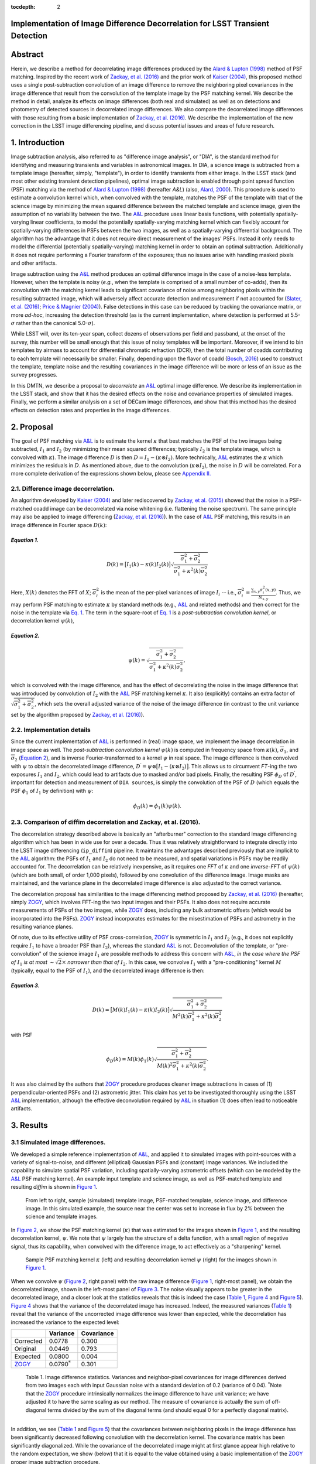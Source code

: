 :tocdepth: 2
Implementation of Image Difference Decorrelation for LSST Transient Detection
=============================================================================

.. raw:: html

   <script type="text/javascript" src="http://cdn.mathjax.org/mathjax/latest/MathJax.js?config=default"></script>

Abstract
========

Herein, we describe a method for decorrelating image differences
produced by the `Alard & Lupton
(1998) <http://adsabs.harvard.edu/abs/1998ApJ...503..325A>`__ method of
PSF matching. Inspired by the recent work of `Zackay, et al.
(2016) <https://arxiv.org/abs/1601.02655>`__ and the prior work of
`Kaiser (2004) <#references>`__, this proposed method uses a single
post-subtraction convolution of an image difference to remove the
neighboring pixel covariances in the image difference that result from
the convolution of the template image by the PSF matching kernel. We
describe the method in detail, analyze its effects on image differences
(both real and simulated) as well as on detections and photometry of
detected sources in decorrelated image differences. We also compare the
decorrelated image differences with those resulting from a basic
implementation of `Zackay, et al.
(2016) <https://arxiv.org/abs/1601.02655>`__. We describe the
implementation of the new correction in the LSST image differencing
pipeline, and discuss potential issues and areas of future research.

1. Introduction
===============

Image subtraction analysis, also referred to as "difference image
analysis", or "DIA", is the standard method for identifying and
measuring transients and variables in astronomical images. In DIA, a
science image is subtracted from a template image (hereafter, simply,
"template"), in order to identify transients from either image. In the
LSST stack (and most other existing transient detection pipelines),
optimal image subtraction is enabled through point spread function (PSF)
matching via the method of `Alard & Lupton
(1998) <http://adsabs.harvard.edu/abs/1998ApJ...503..325A>`__ (hereafter
*A&L*) (also, `Alard,
2000 <http://aas.aanda.org/articles/aas/pdf/2000/11/ds8706.pdf%5D>`__).
This procedure is used to estimate a convolution kernel which, when
convolved with the template, matches the PSF of the template with that
of the science image by minimizing the mean squared difference between
the matched template and science image, given the assumption of no
variability between the two. The
`A&L <http://adsabs.harvard.edu/abs/1998ApJ...503..325A>`__ procedure
uses linear basis functions, with potentially spatially-varying linear
coefficients, to model the potentially spatially-varying matching kernel
which can flexibly account for spatially-varying differences in PSFs
between the two images, as well as a spatially-varying differential
background. The algorithm has the advantage that it does not require
direct measurement of the images' PSFs. Instead it only needs to model
the differential (potentially spatially-varying) matching kernel in
order to obtain an optimal subtraction. Additionally it does not require
performing a Fourier transform of the exposures; thus no issues arise
with handling masked pixels and other artifacts.

Image subtraction using the
`A&L <http://adsabs.harvard.edu/abs/1998ApJ...503..325A>`__ method
produces an optimal difference image in the case of a noise-less
template. However, when the template is noisy (*e.g.*, when the template
is comprised of a small number of co-adds), then its convolution with
the matching kernel leads to significant covariance of noise among
neighboring pixels within the resulting subtracted image, which will
adversely affect accurate detection and measurement if not accounted for
(`Slater, et al. (2016) <http://dmtn-006.lsst.io>`__; `Price & Magnier
(2004) <#references>`__). False detections in this case can be reduced
by tracking the covariance matrix, or more *ad-hoc*, increasing the
detection threshold (as is the current implementation, where detection
is performed at 5.5-\ :math:`\sigma` rather than the canonical
5.0-\ :math:`\sigma`).

While LSST will, over its ten-year span, collect dozens of observations
per field and passband, at the onset of the survey, this number will be
small enough that this issue of noisy templates will be important.
Moreover, if we intend to bin templates by airmass to account for
differential chromatic refraction (DCR), then the total number of coadds
contributing to each template will necessarily be smaller. Finally,
depending upon the flavor of coadd (`Bosch,
2016 <http://dmtn-015.lsst.io>`__) used to construct the template,
template noise and the resulting covariances in the image difference
will be more or less of an issue as the survey progresses.

In this DMTN, we describe a proposal to *decorrelate* an
`A&L <http://adsabs.harvard.edu/abs/1998ApJ...503..325A>`__ optimal
image difference. We describe its implementation in the LSST stack, and
show that it has the desired effects on the noise and covariance
properties of simulated images. Finally, we perform a similar analysis
on a set of DECam image differences, and show that this method has the
desired effects on detection rates and properties in the image
differences.

2. Proposal
===========

The goal of PSF matching via
`A&L <http://adsabs.harvard.edu/abs/1998ApJ...503..325A>`__ is to
estimate the kernel :math:`\kappa` that best matches the PSF of the two
images being subtracted, :math:`I_1` and :math:`I_2` (by minimizing
their mean squared differences; typically :math:`I_2` is the template
image, which is convolved with :math:`\kappa`). The image difference
:math:`D` is then :math:`D = I_1 - (\kappa \otimes I_2)`. More
technically, `A&L <http://adsabs.harvard.edu/abs/1998ApJ...503..325A>`__
estimates the :math:`\kappa` which minimizes the residuals in :math:`D`.
As mentioned above, due to the convolution (:math:`\kappa \otimes I_2`),
the noise in :math:`D` will be correlated. For a more complete
derivation of the expressions shown below, please see `Appendix
II. <#b-appendix-ii-derivation>`__

2.1. Difference image decorrelation.
------------------------------------

An algorithm developed by `Kaiser (2004) <#references>`__ and later
rediscovered by `Zackay, et al.
(2015) <http://arxiv.org/abs/1512.06879>`__ showed that the noise in a
PSF-matched coadd image can be decorrelated via noise whitening (i.e.
flattening the noise spectrum). The same principle may also be applied
to image differencing (`Zackay, et al.
(2016) <https://arxiv.org/abs/1601.02655>`__). In the case of
`A&L <http://adsabs.harvard.edu/abs/1998ApJ...503..325A>`__ PSF
matching, this results in an image difference in Fourier space
:math:`D(k)`:

*Equation 1.*
~~~~~~~~~~~~~

.. math::


   D(k) = \big[ I_1(k) - \kappa(k) I_2(k) \big] \sqrt{ \frac{ \overline{\sigma}_1^2 + \overline{\sigma}_2^2}{ \overline{\sigma}_1^2 + \kappa^2(k) \overline{\sigma}_2^2}}

Here, :math:`X(k)` denotes the FFT of :math:`X`;
:math:`\overline{\sigma}_i^2` is the mean of the per-pixel variances of
image :math:`I_i` -- i.e.,
:math:`\overline{\sigma}_i^2 = \frac{\sum_{x,y} \sigma_i^2(x,y)}{N_{x,y}}`.
Thus, we may perform PSF matching to estimate :math:`\kappa` by standard
methods (e.g.,
`A&L <http://adsabs.harvard.edu/abs/1998ApJ...503..325A>`__ and related
methods) and then correct for the noise in the template via `Eq.
1 <#equation-1>`__. The term in the square-root of `Eq.
1 <#equation-1>`__ is a *post-subtraction convolution kernel*, or
decorrelation kernel :math:`\psi(k)`,

*Equation 2.*
~~~~~~~~~~~~~

.. math::


   \psi(k) = \sqrt{ \frac{ \overline{\sigma}_1^2 + \overline{\sigma}_2^2}{ \overline{\sigma}_1^2 + \kappa^2(k) \overline{\sigma}_2^2}},

which is convolved with the image difference, and has the effect of
decorrelating the noise in the image difference that was introduced by
convolution of :math:`I_2` with the
`A&L <http://adsabs.harvard.edu/abs/1998ApJ...503..325A>`__ PSF matching
kernel :math:`\kappa`. It also (explicitly) contains an extra factor of
:math:`\sqrt{\overline{\sigma}_1^2+\overline{\sigma}_2^2}`, which sets
the overall adjusted variance of the noise of the image difference (in
contrast to the unit variance set by the algorithm proposed by `Zackay,
et al. (2016) <https://arxiv.org/abs/1601.02655>`__).

2.2. Implementation details
---------------------------

Since the current implementation of
`A&L <http://adsabs.harvard.edu/abs/1998ApJ...503..325A>`__ is performed
in (real) image space, we implement the image decorrelation in image
space as well. The *post-subtraction convolution kernel* :math:`\psi(k)`
is computed in frequency space from :math:`\kappa(k)`,
:math:`\overline{\sigma}_1`, and :math:`\overline{\sigma}_2` (`Equation
2 <#equation-2>`__), and is inverse Fourier-transformed to a kernel
:math:`\psi` in real space. The image difference is then convolved with
:math:`\psi` to obtain the decorrelated image difference,
:math:`D^\prime = \psi \otimes \big[ I_1 - (\kappa \otimes I_2) \big]`.
This allows us to circumvent *FT*-ing the two exposures :math:`I_1` and
:math:`I_2`, which could lead to artifacts due to masked and/or bad
pixels. Finally, the resulting PSF :math:`\phi_D` of :math:`D^\prime`,
important for detection and measurement of ``DIA sources``, is simply
the convolution of the PSF of :math:`D` (which equals the PSF
:math:`\phi_1` of :math:`I_1` by definition) with :math:`\psi`:

.. math::


   \phi_D(k) = \phi_1(k) \psi(k).

2.3. Comparison of diffim decorrelation and Zackay, et al. (2016).
------------------------------------------------------------------

The decorrelation strategy described above is basically an "afterburner"
correction to the standard image differencing algorithm which has been
in wide use for over a decade. Thus it was relatively straightforward to
integrate directly into the LSST image differencing (``ip_diffim``)
pipeline. It maintains the advantages described previously that are
implicit to the
`A&L <http://adsabs.harvard.edu/abs/1998ApJ...503..325A>`__ algorithm:
the PSFs of :math:`I_1` and :math:`I_2` do not need to be measured, and
spatial variations in PSFs may be readily accounted for. The
decorrelation can be relatively inexpensive, as it requires one *FFT* of
:math:`\kappa` and one *inverse-FFT* of :math:`\psi(k)` (which are both
small, of order 1,000 pixels), followed by one convolution of the
difference image. Image masks are maintained, and the variance plane in
the decorrelated image difference is also adjusted to the correct
variance.

The decorrelation proposal has similarities to the image differencing
method proposed by `Zackay, et al.
(2016) <https://arxiv.org/abs/1601.02655>`__ (hereafter, simply
`ZOGY <https://arxiv.org/abs/1601.02655>`__, which involves FFT-ing the
two input images and their PSFs. It also does not require accurate
measurements of PSFs of the two images, while
`ZOGY <https://arxiv.org/abs/1601.02655>`__ does, including any bulk
astrometric offsets (which would be incorporated into the PSFs).
`ZOGY <https://arxiv.org/abs/1601.02655>`__ instead incorporates
estimates for the misestimation of PSFs and astrometry in the resulting
variance planes.

Of note, due to its effective utility of PSF cross-correlation,
`ZOGY <https://arxiv.org/abs/1601.02655>`__ is symmetric in :math:`I_1`
and :math:`I_2` (e.g., it does not explicitly require :math:`I_1` to
have a broader PSF than :math:`I_2`), whereas the standard
`A&L <http://adsabs.harvard.edu/abs/1998ApJ...503..325A>`__ is not.
Deconvolution of the template, or "pre-convolution" of the science image
:math:`I_1` are possible methods to address this concern with
`A&L <http://adsabs.harvard.edu/abs/1998ApJ...503..325A>`__, *in the
case where the PSF of* :math:`I_1` *is at most*
:math:`\sim \sqrt{2}\times` *narrower than that of* :math:`I_2`. In this
case, we convolve :math:`I_1` with a "pre-conditioning" kernel :math:`M`
(typically, equal to the PSF of :math:`I_1`), and the decorrelated image
difference is then:

*Equation 3.*
~~~~~~~~~~~~~

.. math::


   D(k) = \big[ M(k)I_1(k) - \kappa(k) I_2(k) \big] \sqrt{\frac{\overline{\sigma}_1^2 + \overline{\sigma}_2^2}{M^2(k)\overline{\sigma}_1^2 + \kappa^2(k) \overline{\sigma}_2^2}}

with PSF

.. math::


   \phi_D(k) = M(k)\phi_1(k) \sqrt{ \frac{ \overline{\sigma}_1^2 + \overline{\sigma}_2^2}{ M(k)^2 \overline{\sigma}_1^2 + \kappa^2(k) \overline{\sigma}_2^2}}.

It was also claimed by the authors that
`ZOGY <https://arxiv.org/abs/1601.02655>`__ procedure produces cleaner
image subtractions in cases of (1) perpendicular-oriented PSFs and (2)
astrometric jitter. This claim has yet to be investigated thoroughly
using the LSST
`A&L <http://adsabs.harvard.edu/abs/1998ApJ...503..325A>`__
implementation, although the effective deconvolution required by
`A&L <http://adsabs.harvard.edu/abs/1998ApJ...503..325A>`__ in situation
(1) does often lead to noticeable artifacts.

3. Results
==========

3.1 Simulated image differences.
--------------------------------

We developed a simple reference implementation of
`A&L <http://adsabs.harvard.edu/abs/1998ApJ...503..325A>`__, and applied
it to simulated images with point-sources with a variety of
signal-to-noise, and different (elliptical) Gaussian PSFs and (constant)
image variances. We included the capability to simulate spatial PSF
variation, including spatially-varying astrometric offsets (which can be
modeled by the
`A&L <http://adsabs.harvard.edu/abs/1998ApJ...503..325A>`__ PSF matching
kernel). An example input template and science image, as well as
PSF-matched template and resulting *diffim* is shown in `Figure
1 <#figure-1>`__.

.. figure:: _static/img0.png
   :name: figure-1

   From left to right, sample (simulated) template image, PSF-matched
   template, science image, and difference image. In this simulated
   example, the source near the center was set to increase in flux by 2%
   between the science and template images.

In `Figure 2 <#figure-2>`__, we show the PSF matching kernel
(:math:`\kappa`) that was estimated for the images shown in `Figure
1 <#figure-1>`__, and the resulting decorrelation kernel, :math:`\psi`.
We note that :math:`\psi` largely has the structure of a delta function,
with a small region of negative signal, thus its capability, when
convolved with the difference image, to act effectively as a
"sharpening" kernel.

.. figure:: _static/img1.png
   :name: 

.. figure:: _static/img2.png
   :name: figure-2

   Sample PSF matching kernel :math:`\kappa` (left) and resulting
   decorrelation kernel :math:`\psi` (right) for the images shown in
   `Figure 1 <#figure-1>`__.

When we convolve :math:`\psi` (`Figure 2 <#figure-2>`__, right panel)
with the raw image difference (`Figure 1 <#figure-1>`__, right-most
panel), we obtain the decorrelated image, shown in the left-most panel
of `Figure 3 <#figure-3>`__. The noise visually appears to be greater in
the decorrelated image, and a closer look at the statistics reveals that
this is indeed the case (`Table 1 <#table-1>`__, `Figure
4 <#figure-4>`__ and `Figure 5 <#figure-5>`__). `Figure 4 <#figure-4>`__
shows that the variance of the decorrelated image has increased. Indeed,
the measured variances (`Table 1 <#table-1>`__) reveal that the variance
of the uncorrected image difference was lower than expected, while the
decorrelation has increased the variance to the expected level:

+-----------------------------------------------+----------------------+--------------+
|                                               | Variance             | Covariance   |
+===============================================+======================+==============+
| Corrected                                     | 0.0778               | 0.300        |
+-----------------------------------------------+----------------------+--------------+
| Original                                      | 0.0449               | 0.793        |
+-----------------------------------------------+----------------------+--------------+
| Expected                                      | 0.0800               | 0.004        |
+-----------------------------------------------+----------------------+--------------+
| `ZOGY <https://arxiv.org/abs/1601.02655>`__   | 0.0790\ :math:`^*`   | 0.301        |
+-----------------------------------------------+----------------------+--------------+

 Table 1. Image difference statistics. Variances and neighbor-pixel covariances for image differences derived from two images each with input Gaussian noise with a standard deviation of 0.2 (variance of 0.04). :math:`^*`\ Note that the `ZOGY <https://arxiv.org/abs/1601.02655>`__ procedure intrinsically normalizes the image difference to have unit variance; we have adjusted it to have the same scaling as our method. The measure of covariance is actually the sum of off-diagonal terms divided by the sum of the diagonal terms (and should equal 0 for a perfectly diagonal matrix).
~~~~~~~~~~~~~~~~~~~~~~~~~~~~~~~~~~~~~~~~~~~~~~~~~~~~~~~~~~~~~~~~~~~~~~~~~~~~~~~~~~~~~~~~~~~~~~~~~~~~~~~~~~~~~~~~~~~~~~~~~~~~~~~~~~~~~~~~~~~~~~~~~~~~~~~~~~~~~~~~~~~~~~~~~~~~~~~~~~~~~~~~~~~~~~~~~~~~~~~~~~~~~~~~~~~~~~~~~~~~~~~~~~~~~~~~~~~~~~~~~~~~~~~~~~~~~~~~~~~~~~~~~~~~~~~~~~~~~~~~~~~~~~~~~~~~~~~~~~~~~~~~~~~~~~~~~~~~~~~~~~~~~~~~~~~~~~~~~~~~~~~~~~~~~~~~~~~~~~~~~~~~~~~~~~~~~~~~~~~~~~~~~~~~~~~~~~~~~~~~~~~~~~~~~~~~~~~~~~~~~~~~~~~~~~~~~~~~~~~~~~~~~~~~~~~~~~~~~~~~~~~~~~~~~~~~~~~~~~~~~~~~~~~~~~~~~~~~~~~~~~~~~~~~~~~~~~~~~~~~~~~~~~~~~~~~~~~~~~~~~~~~~~~~~~~~~~~~~~~~~~~~~~~~~~~~~~~~~~~~~

.. raw:: html

   <!--
   ```python
   %In [1]:
   print sig1, sig2  # Input std. deviation of template and science images
   print 'Corrected:', np.mean(diffim2), np.std(diffim2)
   print 'Original: ', np.mean(diffim1), np.std(diffim1)
   print 'Expected: ', np.sqrt(sig1**2 + sig2**2)
   %Out [1]:
   0.2 0.2
   Corrected: 10.0042330181 0.293237231242
   Original:  9.99913482654 0.211891941431
   Expected:  0.282842712475
   ```
   -->

In addition, we see (`Table 1 <#table-1>`__ and `Figure
5 <#figure-5>`__) that the covariances between neighboring pixels in the
image difference has been significantly decreased following convolution
with the decorrelation kernel. The covariance matrix has been
significantly diagonalized. While the covariance of the decorrelated
image might at first glance appear high relative to the random
expectation, we show (below) that it is equal to the value obtained
using a basic implementation of the
`ZOGY <https://arxiv.org/abs/1601.02655>`__ proper image subtraction
procedure.

.. raw:: html

   <!--
   ```python
   %In [2]:
   print np.nansum(cov2)/np.sum(np.diag(cov2))  # cov2 is the covar. matrix of the corrected image.
   print np.nansum(cov1)/np.sum(np.diag(cov1))  # cov1 is the covar. matrix of the uncorrected image.
   %Out [2]:
   0.300482626371
   0.793176605206
   ```
   -->

.. figure:: _static/img3.png
   :name: figure-3

   On the left is the decorrelated image difference, :math:`D^\prime`.
   Original image difference :math:`D` is shown here for comparison, in
   the right-most panel, with the same intensity scale, as well as in
   `Figure 1 <#figure-1>`__.

.. figure:: _static/img4.png
   :name: figure-4

   Histogram of sigma-clipped pixels in the original image difference\*
   :math:`D` (blue; 'orig') and the decorrelated image difference
   :math:`D^\prime` (red; 'corr') in `Figure 3 <#figure-3>`__.

.. figure:: _static/img5.png
   :name: 

.. figure:: _static/img6.png
   :name: figure-5

   Covariance between neighboring pixels in the original, uncorrected
   image difference :math:`D` (left) and the decorrelated image
   difference :math:`D^\prime` (right) in `Figure 3 <#figure-3>`__.

3.2. Comparison with ZOGY.
--------------------------

We developed a basic implementation of the `Zackay, et al.
(2016) <https://arxiv.org/abs/1601.02655>`__ proper image differencing
procedure (`ZOGY <https://arxiv.org/abs/1601.02655>`__) in order to
compare image differences (see `Appendix III. for
details <#c-appendix-iii-implementation-of-basic-ZOGY-algorithm>`__).

As shown in `Table 1 <#table-1-image-difference-statistics>`__, many of
the bulk statistics between image differences derived via the two
methods are (as expected) nearly identical. In fact, the two "optimal"
image differences are nearly identical, as we show in `Figure
6 <#figure-6>`__. The variance of the difference between the two
difference images is of the order of 0.05% of the variances of the
individual images.

.. figure:: _static/img7.png
   :name: figure-6

   Histogram of pixel-wise difference between optimal image differences.
   Each image difference has been rescaled to unit variance to
   facilitate differencing.

3.3. Application to real data.
------------------------------

We have implemented and tested the proposed decorrelation method in the
LSST software stack as a new ``lsst.pipe.base.Task`` subclass called
``lsst.ip.diffim.DecorrelateALKernelTask``, and applied it to real data
obtained from DECam. For this image differencing experiment, we used the
standard `A&L <http://adsabs.harvard.edu/abs/1998ApJ...503..325A>`__
procedure with a spatially-varying PSF matching kernel (default
configuration parameters). The decorrelation computation may be turned
on by setting the option ``doDecorrelation=True`` for the
``imageDifference.py`` command-line task. In `Figure 7 <#figure-7>`__ we
show sub-images of two astrometrically aligned input exposures, the
PSF-matched template image, and the decorrelated image difference.

.. figure:: _static/img8.png
   :name: figure-7

   Image differencing on real (DECam) data. Sub-images of the two input
   exposures (top; template has been astrometrically aligned with the
   science image), the PSF-matched template (bottom-left), and the
   decorrelated image difference (bottom-right).

``DecorrelateALKernelTask`` simply extracts the
`A&L <http://adsabs.harvard.edu/abs/1998ApJ...503..325A>`__ PSF matching
kernel :math:`\kappa` estimated previously by
``lsst.ip.diffim.ImagePsfMatchTask.subtractExposures()`` for the center
of the image, and estimates a constant image variance
:math:`\overline{\sigma}_1^2` and :math:`\overline{\sigma}_2^2` for each
image (sigma-clipped mean of its variance plane; in this example 62.8
and 60.0 for the science and template images, respectively). The task
then computes the decorrelation kernel :math:`\psi` from those three
quantities (`Figure 8 <#figure-8>`__). As expected, the resulting
decorrelated image difference has a greater variance than the
"uncorrected" image difference (120.8 vs. 66.8), and a value close to
the naive expected variance :math:`60.0+62.8=122.8`. Additionally, we
show in `Figure 9 <#figure-9>`__ that the decorrelated DECam image
indeed has a lower neighboring-pixel covariance (6.0% off-diagonal
covariance, vs. 35% for the uncorrected diffim).

.. figure:: _static/img9.png
   :name: 

.. figure:: _static/img10.png
   :name: figure-8

   Image differencing on real (DECam) data. PSF matching kernels (left)
   and corresponding decorrelation kernels (right). Shown are kernels
   derived from two corners of the image which showed the greatest
   variation in the matching kernels (pixel coordinates overlaid).

.. figure:: _static/img11.png
   :name: figure-9

   Image differencing on real (DECam) data. Neighboring pixel covariance
   matrices for uncorrected (left) and corrected (right) image
   difference.

3.4. Effects of diffim decorrelation on detection and measurement
-----------------------------------------------------------------

See `this
notebook <https://github.com/lsst-dm/diffimTests/blob/master/20.%20compare%20photometry-corrected-many-DECam-images.ipynb>`__.

The higher variance of the decorrelated image difference results in a
smaller number of ``DIA source`` detections (:math:`\sim` 70% fewer) at
the same default (5.5-:math:`\sigma`) detection threshold (`Table
2 <#table-2>`__). Notably, if we decrease the detection threshold to the
desired 5.0-\ :math:`\sigma` level, the detection count in the
decorrelated image difference does not increase substantially
(:math:`\sim 14\%`). However, the number of detections does increase
dramatically (:math:`\sim 176\%`) for the uncorrected image difference
if we were to switch to a 5.0-\ :math:`\sigma` detection threshold.
(This is why the default ``DIA source`` detection threshold has
previously been set in the LSST stack to 5.5-\ :math:`\sigma`).

+------------------+------------------+--------------+--------------+----------------+
| Decorrelated?    | Detection        | Positive     | Negative     | Merged         |
|                  | threshold        | detected     | detected     | detected       |
+==================+==================+==============+==============+================+
| Yes              | 5.0              | 43           | 18           | 50             |
+------------------+------------------+--------------+--------------+----------------+
| Yes              | 5.5              | 35           | 15           | 41             |
+------------------+------------------+--------------+--------------+----------------+
| No               | 5.0              | 89           | 328          | 395            |
+------------------+------------------+--------------+--------------+----------------+
| No               | 5.5              | 58           | 98           | 143            |
+------------------+------------------+--------------+--------------+----------------+

 Table 2. Comparison of numbers of DIA sources detected in DECam image difference run with decorrelation turned on or off, and with a 5.5-\ :math:`\sigma` or 5.0-\ :math:`\sigma` detection threshold.
~~~~~~~~~~~~~~~~~~~~~~~~~~~~~~~~~~~~~~~~~~~~~~~~~~~~~~~~~~~~~~~~~~~~~~~~~~~~~~~~~~~~~~~~~~~~~~~~~~~~~~~~~~~~~~~~~~~~~~~~~~~~~~~~~~~~~~~~~~~~~~~~~~~~~~~~~~~~~~~~~~~~~~~~~~~~~~~~~~~~~~~~~~~~~~~~~~~~~~~

We matched the catalogs of detections between the uncorrected
("undecorrelated") and decorrelated image differences (to within
:math:`5^{\prime\prime}`), and found that 45 of the 47 ``DIA sources``
detected in the decorrelated image are also detected in the uncorrected
image difference. We compared the aperture photometry of the 45 matched
``DIA sources`` in the two catalogs (using the
``base_CircularApertureFlux_50_0_flux`` measurement) using a linear
regression to quantify any differential offset and scaling. (We did not
filter to remove dipoles, as the ``DipoleClassification`` task is still
a work in progress and doing so would remove a large number of
``DIA sources``. We found that there is no significant photometric
offset between measurements in the two images, while the flux
measurement is :math:`\sim 4.5 \pm 0.5\%` lower in the decorrelated
image. Unsurprisingly, the quantified errors in the flux measurements
(``base_CircularApertureFlux_50_0_fluxSigma``) are
:math:`\sim 120 \pm 5\%` greater in the decorrelated image.

For a more thorough analysis, we recapitulated some of the work of
`Slater, et al. (2016) <http://dmtn-006.lsst.io>`__, which described the
issue with per-pixel covariance in
`A&L <http://adsabs.harvard.edu/abs/1998ApJ...503..325A>`__ image
differences generated by the LSST stack and the resulting issues with
detection and measurement, but this time using the decorrelated image
differences. With the help of Dr. Slater, we performed exactly his
analysis on the same set of DECam images as described in `Slater, et al.
(2016) <http://dmtn-006.lsst.io>`__. In `Figure 10 <#figure-10>`__
below, we present an updated version of `Figure 6 from Slater, et al.
(2016) <http://dmtn-006.lsst.io/#forcephot-sci-template-v197367>`__
after decorrelation has been performed. We also present in `Figure
11 <#figure-11>`__ a version of `Figure 7 from Slater, et al.
(2016) <http://dmtn-006.lsst.io/#forcephot-hists>`__. Our analysis shows
that the detections in the decorrelated image difference are now nicely
tracking just at or above the :math:`5\sigma` threshold.

.. figure:: _static/fig_10b.png
   :name: figure-10

   As in Figure 6 from `Slater, et al.
   (2016) <http://dmtn-006.lsst.io/#forcephot-sci-template-v197367>`__:
   PSF photometry in the template and science exposures, forced on the
   positions of DIA source detections in the image difference following
   image difference decorrelation. The parallel diagonal lines denote
   science−template\* :math:`>5\sqrt{2}\sigma` and science−template
   :math:`< 5\sqrt{2}\sigma`, which are the intended criteria for
   detection. The numerous detections just at or below these detection
   thresholds have been eliminated, and (ignoring the two clouds of
   detections near (0, 0) and (-2.5, 2.5)) the primary detections are
   above (or below) the detection thresholds. Sources have not been
   filtered to remove false detections (e.g., dipoles).

.. figure:: _static/fig11a.png
   :name: 

.. figure:: _static/fig11b.png
   :name: figure-11

   As in Figure 7 from `Slater, et al.
   (2016) <http://dmtn-006.lsst.io//#forcephot-hists>`__: Comparison of
   force photometry SNR (red) versus the SNR in image difference (blue)
   for all sources in a single DECam exposure. The black line shows the
   expected detection counts from random noise (`Slater, et al.
   (2016) <http://dmtn-006.lsst.io/>`__). The left figure is for
   uncorrected image difference (identical to `Slater, et al.
   (2016) <http://dmtn-006.lsst.io//#forcephot-hists>`__). The right is
   the same but for sources detected at\* 5-\ :math:`\sigma` \*in the
   decorrelated image difference.

4. Conclusions and future work
==============================

We have shown that performing image difference decorrelation as an
"afterburner" post-processing step to
`A&L <http://adsabs.harvard.edu/abs/1998ApJ...503..325A>`__ image
differences generated by the LSST stack is an effective method to
eliminate most issues arising from the resulting per-pixel covariance in
said images. We also showed that the resulting decorrelated image
differences have similar statistical and noise properties, even in the
case of a noisy template, to those generated using the "proper image
subtraction" method recently proposed by `Zackay, et al.
(2016) <https://arxiv.org/abs/1601.02655>`__.

There still exist several outstanding issues or questions related to
details of the decorrelation procedure as it is currently implemented in
the LSST stack. We now describe several of those.

4.1. Accounting for spatial variations in noise (variance) and matching kernel
------------------------------------------------------------------------------

There will be spatial variations across an image of the PSF matching
kernel and the template- and science-image per-pixel variances (an
example of the kernel variation is shown in `Figure 8 <#figure-8>`__).
These three parameters separately will contribute to spatial variations
in the decorrelation kernel :math:`\psi`, with unknown resulting
second-order effects on the resulting decorrelated image. If these
parameters are computed just for the center of the images (as they are,
currently), then the resulting :math:`\psi` is only accurate for the
center of the image, and could lead to over/under-correction of the
correlated noise nearer to the edges of the image difference. Another
effect is that the resulting adjusted image difference PSF will also not
include the accurate spatial variations.

We explored the effect of spatial variations in all three of these
parameters for a single example DECam CCD image subtraction. The PSF
matching kernel for this image varies across the image (`Figure
8 <#figure-8>`__), and thus so does the resulting decorrelation kernel,
:math:`\psi`. Additionally, the noise (quantified in the variance planes
of the two exposures) varies across both the template and science images
by :math:`\sim 1\%` (data not shown here, but see `this IPython
notebook <https://github.com/lsst-dm/diffimTests/blob/master/19.%20check%20variance%20planes.ipynb>`__).
We computed decorrelation kernels :math:`\psi_i` for the observed
extremes of each of these three parameters, and compared the resulting
decorrelated image differences to the canonical decorrelated image
difference derived using :math:`\psi` computed for the center of the
images. The distribution of variances (sigma-clipped means of the
variance plane) of the resulting decorrelated image differences differed
by as much as :math:`\sim 5.6\%` at the extreme (:math:`\sim 1.3\%`
standard deviation). The per-pixel covariance in the resulting images
varied by as much as :math:`\sim 50\%` (between :math:`4.0` and
:math:`8.0\%`) at the extreme (:math:`\sim 25\%` standard deviation) but
all represented significant reductions from :math:`34.9\%` in the
uncorrected image difference. Finally, the number of detections on the
image differences varied by :math:`10\%` at the extremes (:math:`2.2\%`
standard deviation) around :math:`\sim 50` detections total. We have yet
to investigate DIA source measurement, which could be affected by the
assumption of a constant PSF across the image difference.

We have not determined whether this uncertainty in image difference
statistics arising from using a single (constant) decorrelation kernel
and constant image variances for diffim decorrelation will have a
significant effect on LSST alert generation. It is clearly at most a
second-order effect, with measurable uncertainties of order a few
percent at most. If this uncertainty is deemed to high, then we will
need to investigate computing :math:`\psi` on a grid across the image,
and (ideally) perform an interpolation to estimate a spatially-varying
:math:`\psi(x,y)`.

4.2. DIA Source measurement
---------------------------

The measurement and classification of dipoles in image differences,
described in `Reiss (2016) <http://dmtn-007.lsst.io>`__ is complicated
by image difference decorrelation, because dipole fitting is constrained
using signal from the "pre-subtraction" template and science images, as
well as the difference image. The prior assumption (for uncorrected
image differences) has been that the PSF of the difference image is
identical to those of the science and pre-PSF-matched template images,
and thus the science image :math:`I_1` could be reconstructed from the
difference image :math:`D` plus the PSF-matched template image
:math:`(\kappa \otimes I_2)`:

.. math::


   I_1 = D + (\kappa \otimes I_2).

The decorrelation process modifies the PSF of the image difference such
that this equivalency no longer holds, and the PSFs of the three images
are now different. We will need to update the ``DipoleFitTask`` to
accurately model dipoles across the three images. However now that the
noise is accurately represented in the variance plane of the
decorrelated image difference, dipole measurement should be more
accurate and covariances will not be a concern.

5. Appendix
===========

5.A. Appendix I. Technical considerations.
------------------------------------------

1. A complication arises in deriving the decorrelation kernel, in that
   the kernel starts-off with odd-sized pixel dimensions, but must be
   even-sized for FFT. Then once it is inverse-FFT-ed, it must be
   re-shaped to odd-sized again for convolution. This must be done with
   care to avoid small shifts in the pixels of the resulting
   decorrelated image difference.

2. Should we use the original (unwarped) template to compute the
   variance :math:`\sigma_2` that enters into the computation of the
   decorrelation kernel, or should we use the warped template? The
   current implementation uses the warped template. This should not
   matter so long as we know that the variance plane gets handled
   correctly by the warping procedure.

5.B. Appendix II. Derivation
----------------------------

Starting with the
`A&L <http://adsabs.harvard.edu/abs/1998ApJ...503..325A>`__ expression,

.. math::


   D = I_1 - (\kappa \otimes I_2),

where :math:`I_1` is the science image with PSF :math:`\phi_1`. The
model is that the true sky scene :math:`D` is convolved with
:math:`\phi_1`, so if we assume Gaussian, heteroschedastic noise (sky
noise-limited), take a Fourier Transform, and compute the
log-likelihood, we obtain

.. math::


   ln~\mathcal{L} = \sum_k{\frac{(I_1(k)-\kappa(k)I_2(k)-D(k)\phi_1(k))^2}{\overline\sigma^2_1+\kappa^2(k)\overline{\sigma}^2_2}}.

Then the MLE for :math:`D(k)` is

.. math::


   \hat{D}(k) = \frac{I_1(k)-\kappa(k)I_2(k)}{\phi_1(k)},

with noise having variance

.. math::


   \mathrm{Var}(\hat{D}(k)) = \frac{\overline\sigma^2_1+\kappa^2(k)\overline\sigma^2_2}{\phi^2_1(k)}.

The variance diverges at large :math:`k` as :math:`\phi_1^2(k)`
approaches zero, but (as shown by `Kaiser (2004) <#references>`__ and
`Zackay, et al. (2016) <https://arxiv.org/abs/1601.02655>`__) we can
flatten the noise spectrum ("whiten the noise") to obtain the expression
in `Equation 1 <#equation-1$>`__, which we will repeat here:

.. math::


   D(k) = \big[ I_1(k) - \kappa(k) I_2(k) \big] \sqrt{ \frac{ \overline{\sigma}_1^2 + \overline{\sigma}_2^2}{ \overline{\sigma}_1^2 + \kappa^2(k) \overline{\sigma}_2^2}}

To compare this calculation to the
`ZOGY <https://arxiv.org/abs/1601.02655>`__ expression, we take the
`ZOGY <https://arxiv.org/abs/1601.02655>`__ assumption that
:math:`\phi_1` and :math:`\phi_2` are known, and thus
:math:`\kappa(k)=\phi_1(k)/\phi_2(k)`. Substituting this into `Equation
1 <#equation-1>`__ gives us:

.. math::


   D(k) = \big[ \phi_2(k)I_1(k) - \phi_1(k) I_2(k) \big] \sqrt{ \frac{ \overline{\sigma}_1^2 + \overline{\sigma}_2^2}{ \overline{\sigma}_1^2\phi_2^2(k) + \overline{\sigma}_2^2\phi_1^2(k)}},

which is identical to Equation (13) in `Zackay, et al.
(2016) <https://arxiv.org/abs/1601.02655>`__ (`Equation
4 <#equation-3>`__ below), except for an additional factor
:math:`\sqrt{\overline{\sigma}_1^2 + \overline{\sigma}_2^2}`.

5.C. Appendix III. Implementation of basic ZOGY algorithm.
----------------------------------------------------------

We applied the basic `Zackay, et al.
(2016) <https://arxiv.org/abs/1601.02655>`__ procedure only to a set of
small, simulated images. Our implementation simply applies Equation (14)
of `their manuscript <https://arxiv.org/abs/1601.02655>`__ to the two
simulated reference (:math:`R`) and "new" (:math:`N`) images, providing
their (known) PSFs :math:`P_r`, :math:`P_n` and variances
:math:`\sigma_r^2`, :math:`\sigma_n^2` to derive the proper difference
image :math:`D`:

Equation 4.
~~~~~~~~~~~

.. math::


   \widehat{D} = \frac{F_r\widehat{P_r}\widehat{N} - F_n\widehat{P_n}\widehat{R}}{\sqrt{\sigma_n^2 F_r^2 \left|\widehat{P_r}\right|^2 + \sigma_r^2 F_n^2 \left|\widehat{P_n}\right|^2}}.

Here, :math:`F_r` and :math:`F_n` are the images' flux-based zero-points
(which we will set to one here), and :math:`\widehat{D}` denotes the FT
of :math:`D`. This expression is in Fourier space, and we inverse-FFT
the image difference :math:`\widehat{D}` to obtain the final image
:math:`D`.

.. code:: python

    def performZackay(R, N, P_r, P_n, sig1, sig2):
        from scipy.fftpack import fft2, ifft2, ifftshift

        F_r = F_n = 1.  # Don't worry about flux scaling here.
        P_r_hat = fft2(P_r)
        P_n_hat = fft2(P_n)
        d_hat_numerator = (F_r * P_r_hat * fft2(N) - F_n * P_n_hat * fft2(R))
        d_hat_denom = np.sqrt((sig1**2 * F_r**2 * np.abs(P_r_hat)**2) + (sig2**2 * F_n**2 * np.abs(P_n_hat)**2))
        d_hat = d_hat_numerator / d_hat_denom

        d = ifft2(d_hat)
        D = ifftshift(d.real)
        return D

We note that we can also perform the operation in a way that allows us
to avoid FT-ing the images directly. This involves computing two
convolution kernels in :math:`k`-space, convolving each of the two
images, and then subtracting. If we define two convolution kernels
:math:`\zeta` and :math:`\eta` such that:

.. math::


   \widehat{\xi} = 1/ \sqrt{\sigma_n^2 F_r^2 \left|\widehat{P_r}\right|^2 + \sigma_r^2 F_n^2 \left|\widehat{P_n}\right|^2},

.. math::


   \widehat{\zeta} = \widehat{P_r}/\widehat{\xi},

 and

.. math::


   \widehat{\eta} = \widehat{P_n}/\widehat{\xi},

then we can iFFT :math:`\widehat{\zeta}` and :math:`\widehat{\eta}` and
compute

.. math::


   D = (N \otimes \zeta) - (R \otimes \eta).

We have performed this calculation and we obtain identical image
differences to those computed using Equation 4, above.

5.D. Appendix IV. Notebooks and code
------------------------------------

All figures in this document were generated using IPython notebooks and
associated code in `the diffimTests github
repository <https://github.com/lsst-dm/diffimTests>`__, in particular,
notebooks numbered
`14 <https://github.com/lsst-dm/diffimTests/blob/master/14.%20Test%20Lupton(ZOGY)%20post%20convolution%20kernel%20on%20simulated%20(noisy)%202-D%20data%20with%20a%20variable%20source-updated.ipynb>`__,
`13 <https://github.com/lsst-dm/diffimTests/blob/master/13.%20compare%20L(ZOGY)%20and%20ZOGY%20diffims%20and%20PSFs.ipynb>`__,
`17 <https://github.com/lsst-dm/diffimTests/blob/master/17.%20Do%20it%20in%20the%20stack%20with%20real%20data.ipynb>`__,
`19 <https://github.com/lsst-dm/diffimTests/blob/master/19.%20check%20variance%20planes.ipynb>`__,
and
`20 <https://github.com/lsst-dm/diffimTests/blob/master/20.%20compare%20photometry.ipynb>`__.

The decorrelation procedure described in this technote are implemented
in the ``ip_diffim`` and ``pipe_tasks`` LSST Github repos.

6. Acknowledgements
===================

We would like to thank C. Slater for re-running his DECam image analysis
scripts using the new decorrelation code in the stack.

7. References
=============

Details on references to unpublished works:

1. Kaiser (2004), PSDC-002-01[01]-00: Addition of Images with Varying
   Seeing
2. Price & Magnier (2004), “Pan-STARRS Image Processing Pipeline:
   PSF-Matching for Subtraction and Stacking”
